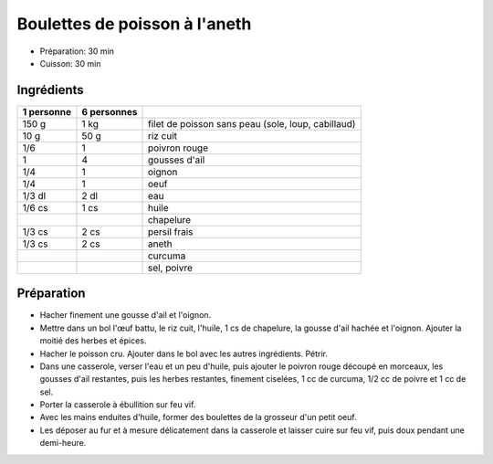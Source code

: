.. index:: Boulettes de poisson à l'aneth
.. index:: Saisons: Ete; Boulettes de poisson à l'aneth
.. index:: A ESSAYER; Boulettes de poisson à l'aneth

.. index:: Poisson; Boulettes de poisson à l'aneth
.. index:: Poivron; Boulettes de poisson à l'aneth
.. index:: Ail; Boulettes de poisson à l'aneth
.. index:: Oignon; Boulettes de poisson à l'aneth
.. index:: Oeuf; Boulettes de poisson à l'aneth
.. index:: Chapelure; Boulettes de poisson à l'aneth
.. index:: Panure; Boulettes de poisson à l'aneth
.. index:: Persil; Boulettes de poisson à l'aneth
.. index:: Aneth; Boulettes de poisson à l'aneth
.. index:: Curcuma; Boulettes de poisson à l'aneth

.. _cuisine_boulettes_de_poisson_a_l_aneth:

Boulettes de poisson à l'aneth
##############################

* Préparation: 30 min
* Cuisson: 30 min


Ingrédients
===========

+------------+-------------+----------------------------------------------------+
| 1 personne | 6 personnes |                                                    |
+============+=============+====================================================+
|      150 g |        1 kg | filet de poisson sans peau (sole, loup, cabillaud) |
+------------+-------------+----------------------------------------------------+
|       10 g |        50 g | riz cuit                                           |
+------------+-------------+----------------------------------------------------+
|        1/6 |           1 | poivron rouge                                      |
+------------+-------------+----------------------------------------------------+
|          1 |           4 | gousses d'ail                                      |
+------------+-------------+----------------------------------------------------+
|        1/4 |           1 | oignon                                             |
+------------+-------------+----------------------------------------------------+
|        1/4 |           1 | oeuf                                               |
+------------+-------------+----------------------------------------------------+
|     1/3 dl |        2 dl | eau                                                |
+------------+-------------+----------------------------------------------------+
|     1/6 cs |        1 cs | huile                                              |
+------------+-------------+----------------------------------------------------+
|            |             | chapelure                                          |
+------------+-------------+----------------------------------------------------+
|     1/3 cs |        2 cs | persil frais                                       |
+------------+-------------+----------------------------------------------------+
|     1/3 cs |        2 cs | aneth                                              |
+------------+-------------+----------------------------------------------------+
|            |             | curcuma                                            |
+------------+-------------+----------------------------------------------------+
|            |             | sel, poivre                                        |
+------------+-------------+----------------------------------------------------+


Préparation
===========

* Hacher finement une gousse d'ail et l'oignon.
* Mettre dans un bol l'œuf battu, le riz cuit, l'huile, 1 cs de chapelure, la
  gousse d'ail hachée et l'oignon. Ajouter la moitié des herbes et épices. 
* Hacher le poisson cru. Ajouter dans le bol avec les autres ingrédients. Pétrir.
* Dans une casserole, verser l'eau et un peu d'huile, puis ajouter le poivron
  rouge découpé en morceaux, les gousses d'ail restantes, puis les herbes
  restantes, finement ciselées, 1 cc de curcuma, 1/2 cc de poivre et 1 cc de sel.
* Porter la casserole à ébullition sur feu vif.
* Avec les mains enduites d'huile, former des boulettes de la grosseur d'un petit oeuf.
* Les déposer au fur et à mesure délicatement dans la casserole et laisser cuire
  sur feu vif, puis doux pendant une demi-heure.

